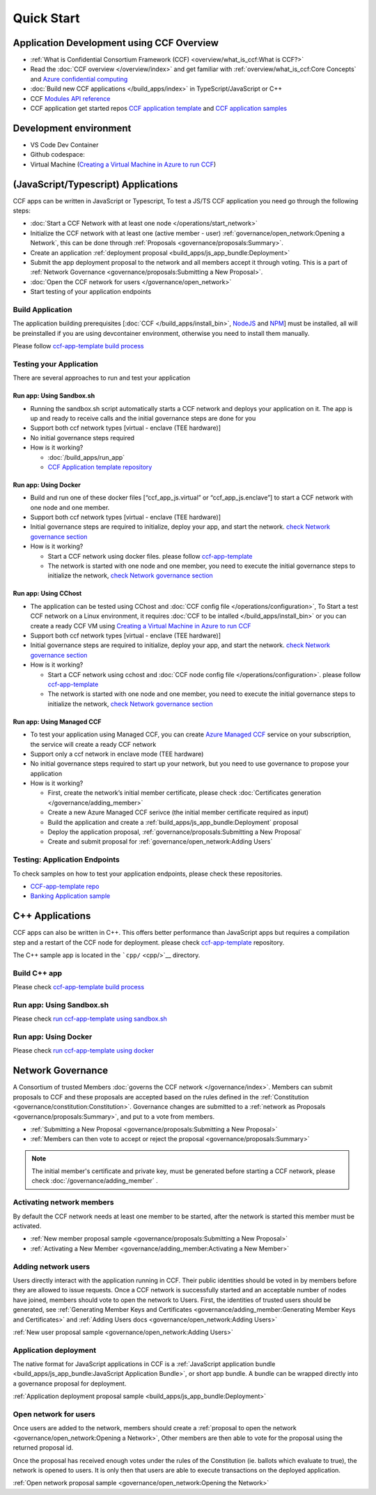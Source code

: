 Quick Start
===========

Application Development using CCF Overview
-------------------------------------------

-  :ref:`What is Confidential Consortium Framework (CCF) <overview/what_is_ccf:What is CCF?>`
-  Read the :doc:`CCF overview </overview/index>` and get familiar with :ref:`overview/what_is_ccf:Core Concepts` and `Azure confidential computing <https://learn.microsoft.com/en-us/azure/confidential-computing/>`__
-  :doc:`Build new CCF applications </build_apps/index>` in TypeScript/JavaScript or C++
-  CCF `Modules API reference <https://microsoft.github.io/CCF/main/js/ccf-app/modules.html>`__
-  CCF application get started repos `CCF application template <https://github.com/microsoft/ccf-app-template>`__ and  `CCF application samples <https://github.com/microsoft/ccf-app-samples>`__

Development environment
-----------------------

-  VS Code Dev Container |Open in VSCode|
-  Github codespace: |Github codespace|
-  Virtual Machine (`Creating a Virtual Machine in Azure to run CCF <https://github.com/microsoft/CCF/blob/main/getting_started/azure_vm/README.md>`__)

(JavaScript/Typescript) Applications
------------------------------------

CCF apps can be written in JavaScript or Typescript, To test a JS/TS CCF application you need go through the following steps:

-  :doc:`Start a CCF Network with at least one node </operations/start_network>`
-  Initialize the CCF network with at least one (active member - user) :ref:`governance/open_network:Opening a Network`,
   this can be done through :ref:`Proposals <governance/proposals:Summary>`.
-  Create an application :ref:`deployment proposal <build_apps/js_app_bundle:Deployment>`
-  Submit the app deployment proposal to the network and all members accept it through voting. This is a part of :ref:`Network Governance <governance/proposals:Submitting a New Proposal>`.
-  :doc:`Open the CCF network for users </governance/open_network>`
-  Start testing of your application endpoints

Build Application
~~~~~~~~~~~~~~~~~

The application building prerequisites [:doc:`CCF </build_apps/install_bin>`, `NodeJS <https://nodejs.org>`__ and `NPM <https://www.npmjs.com>`__] must be installed, all will be preinstalled if you are using devcontainer environment, otherwise you need to install them manually.

Please follow `ccf-app-template build process <https://github.com/microsoft/ccf-app-template#run-js-app>`__

Testing your Application
~~~~~~~~~~~~~~~~~~~~~~~~

There are several approaches to run and test your application

Run app: Using Sandbox.sh
^^^^^^^^^^^^^^^^^^^^^^^^^

-  Running the sandbox.sh script automatically starts a CCF network and deploys your application on it. The app is up and ready to receive calls and the initial governance steps are done for you
-  Support both ccf network types [virtual - enclave (TEE hardware)]
-  No initial governance steps required
-  How is it working?

   -  :doc:`/build_apps/run_app`
   -  `CCF Application template repository <https://github.com/microsoft/ccf-app-template#run-js-app>`__

Run app: Using Docker
^^^^^^^^^^^^^^^^^^^^^

-  Build and run one of these docker files [“ccf_app_js.virtual” or “ccf_app_js.enclave”] to start a CCF network with one node and one member.
-  Support both ccf network types [virtual - enclave (TEE hardware)]
-  Initial governance steps are required to initialize, deploy your app, and start the network. `check Network governance section <https://github.com/microsoft/ccf-app-template#network-governance>`__
-  How is it working?

   -  Start a CCF network using docker files. please follow `ccf-app-template <https://github.com/microsoft/ccf-app-template#docker>`__
   -  The network is started with one node and one member, you need to
      execute the initial governance steps to initialize the network, `check Network governance section <https://github.com/microsoft/ccf-app-template#network-governance>`__

Run app: Using CChost
^^^^^^^^^^^^^^^^^^^^^

-  The application can be tested using CChost and :doc:`CCF config file </operations/configuration>`,
   To Start a test CCF network on a Linux environment, it requires :doc:`CCF to be intalled </build_apps/install_bin>`
   or you can create a ready CCF VM using `Creating a Virtual Machine in Azure to run CCF <https://github.com/microsoft/CCF/blob/main/getting_started/azure_vm/README.md>`__
-  Support both ccf network types [virtual - enclave (TEE hardware)]
-  Initial governance steps are required to initialize, deploy your app, and start the network. `check Network governance section <https://github.com/microsoft/ccf-app-template#network-governance>`__
-  How is it working?

   -  Start a CCF network using cchost and :doc:`CCF node config file </operations/configuration>`. please follow `ccf-app-template <https://github.com/microsoft/ccf-app-template#bare-vm>`__
   -  The network is started with one node and one member, you need to execute the initial governance steps to initialize the network, `check Network governance section <https://github.com/microsoft/ccf-app-template#network-governance>`__

Run app: Using Managed CCF
^^^^^^^^^^^^^^^^^^^^^^^^^^

-  To test your application using Managed CCF, you can create `Azure Managed CCF <https://techcommunity.microsoft.com/t5/azure-confidential-computing/microsoft-introduces-preview-of-azure-managed-confidential/ba-p/3648986>`__ service on your subscription, the service will create a ready CCF network
-  Support only a ccf network in enclave mode (TEE hardware)
-  No initial governance steps required to start up your network, but you need to use governance to propose your application
-  How is it working?

   -  First, create the network’s initial member certificate, please check :doc:`Certificates generation </governance/adding_member>`
   -  Create a new Azure Managed CCF serivce (the initial member certificate required as input)
   -  Build the application and create a :ref:`build_apps/js_app_bundle:Deployment` proposal
   -  Deploy the application proposal, :ref:`governance/proposals:Submitting a New Proposal`
   -  Create and submit proposal for :ref:`governance/open_network:Adding Users` 

Testing: Application Endpoints
~~~~~~~~~~~~~~~~~~~~~~~~~~~~~~

To check samples on how to test your application endpoints, please check
these repositories.

-  `CCF-app-template repo <https://github.com/microsoft/ccf-app-template#--javascript>`__
-  `Banking Application sample <https://github.com/microsoft/ccf-app-samples/tree/main/banking-app#how-to-run-the-tests>`__

C++ Applications
----------------

CCF apps can also be written in C++. This offers better performance than JavaScript apps but requires a compilation step and a restart of the CCF node for deployment. please check `ccf-app-template <https://github.com/microsoft/ccf-app-template>`__ repository.

The C++ sample app is located in the ```cpp/`` <cpp/>`__ directory.

Build C++ app
~~~~~~~~~~~~~

Please check `ccf-app-template build process <https://github.com/microsoft/ccf-app-template#build-c-app>`__

Run app: Using Sandbox.sh
~~~~~~~~~~~~~~~~~~~~~~~~~

Please check `run ccf-app-template using sandbox.sh <https://github.com/microsoft/ccf-app-template#run-c-app>`__

Run app: Using Docker
~~~~~~~~~~~~~~~~~~~~~

Please check `run ccf-app-template using docker <https://github.com/microsoft/ccf-app-template#docker-1>`__

Network Governance
------------------

A Consortium of trusted Members :doc:`governs the CCF network </governance/index>`. Members can submit proposals to CCF and these proposals are accepted based on the rules defined in the :ref:`Constitution <governance/constitution:Constitution>`. Governance changes are submitted to a :ref:`network as Proposals <governance/proposals:Summary>`, and put to a vote from members.

-  :ref:`Submitting a New Proposal <governance/proposals:Submitting a New Proposal>`
-  :ref:`Members can then vote to accept or reject the proposal <governance/proposals:Summary>`

.. note:: The initial member's certificate and private key, must be generated before starting a CCF network, please check :doc:`/governance/adding_member` .

Activating network members
~~~~~~~~~~~~~~~~~~~~~~~~~~

By default the CCF network needs at least one member to be started, after the network is started this member must be activated. 

- :ref:`New member proposal sample <governance/proposals:Submitting a New Proposal>`
- :ref:`Activating a New Member <governance/adding_member:Activating a New Member>`

Adding network users
~~~~~~~~~~~~~~~~~~~~

Users directly interact with the application running in CCF. Their public identities should be voted in by members before they are allowed to issue requests. 
Once a CCF network is successfully started and an acceptable number of nodes have joined, members should vote to open the network to Users. First, the identities of trusted users should be generated,
see :ref:`Generating Member Keys and Certificates <governance/adding_member:Generating Member Keys and Certificates>` and :ref:`Adding Users docs <governance/open_network:Adding Users>`

:ref:`New user proposal sample <governance/open_network:Adding Users>`

Application deployment
~~~~~~~~~~~~~~~~~~~~~~

The native format for JavaScript applications in CCF is a :ref:`JavaScript application bundle <build_apps/js_app_bundle:JavaScript Application Bundle>`, or short app bundle. A bundle can be wrapped directly into a governance proposal for deployment.

:ref:`Application deployment proposal sample <build_apps/js_app_bundle:Deployment>`

Open network for users
~~~~~~~~~~~~~~~~~~~~~~

Once users are added to the network, members should create a :ref:`proposal to open the network <governance/open_network:Opening a Network>`, Other members are then able to vote for the proposal using the returned proposal id.

Once the proposal has received enough votes under the rules of the Constitution (ie. ballots which evaluate to true), the network is opened to users. It is only then that users are able to execute transactions on the deployed application.

:ref:`Open network proposal sample <governance/open_network:Opening the Network>`

.. |Open in VSCode| image:: https://img.shields.io/static/v1?label=Open+in&message=VSCode&logo=visualstudiocode&color=007ACC&logoColor=007ACC&labelColor=2C2C32
   :target: https://vscode.dev/redirect?url=vscode://ms-vscode-remote.remote-containers/cloneInVolume?url=https://github.com/microsoft/ccf-app-template
.. |Github codespace| image:: https://img.shields.io/static/v1?label=Open+in&message=GitHub+codespace&logo=github&color=2F363D&logoColor=white&labelColor=2C2C32
   :target: https://github.com/codespaces/new?hide_repo_select=true&ref=main&repo=496290904&machine=basicLinux32gb&devcontainer_path=.devcontainer.json&location=WestEurope